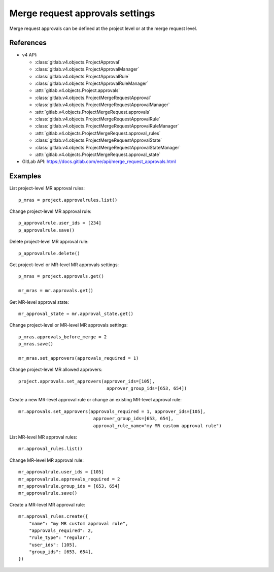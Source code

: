 ################################
Merge request approvals settings
################################

Merge request approvals can be defined at the project level or at the merge
request level.

References
----------

* v4 API:

  + :class:`gitlab.v4.objects.ProjectApproval`
  + :class:`gitlab.v4.objects.ProjectApprovalManager`
  + :class:`gitlab.v4.objects.ProjectApprovalRule`
  + :class:`gitlab.v4.objects.ProjectApprovalRuleManager`
  + :attr:`gitlab.v4.objects.Project.approvals`
  + :class:`gitlab.v4.objects.ProjectMergeRequestApproval`
  + :class:`gitlab.v4.objects.ProjectMergeRequestApprovalManager`
  + :attr:`gitlab.v4.objects.ProjectMergeRequest.approvals`
  + :class:`gitlab.v4.objects.ProjectMergeRequestApprovalRule`
  + :class:`gitlab.v4.objects.ProjectMergeRequestApprovalRuleManager`
  + :attr:`gitlab.v4.objects.ProjectMergeRequest.approval_rules`
  + :class:`gitlab.v4.objects.ProjectMergeRequestApprovalState`
  + :class:`gitlab.v4.objects.ProjectMergeRequestApprovalStateManager`
  + :attr:`gitlab.v4.objects.ProjectMergeRequest.approval_state`

* GitLab API: https://docs.gitlab.com/ee/api/merge_request_approvals.html

Examples
--------

List project-level MR approval rules::

    p_mras = project.approvalrules.list()

Change project-level MR approval rule::

    p_approvalrule.user_ids = [234]
    p_approvalrule.save()

Delete project-level MR approval rule::

    p_approvalrule.delete()

Get project-level or MR-level MR approvals settings::

    p_mras = project.approvals.get()

    mr_mras = mr.approvals.get()

Get MR-level approval state::

    mr_approval_state = mr.approval_state.get()

Change project-level or MR-level MR approvals settings::

    p_mras.approvals_before_merge = 2
    p_mras.save()

    mr_mras.set_approvers(approvals_required = 1)

Change project-level MR allowed approvers::

	project.approvals.set_approvers(approver_ids=[105],
	                                 approver_group_ids=[653, 654])

Create a new MR-level approval rule or change an existing MR-level approval rule::

	mr.approvals.set_approvers(approvals_required = 1, approver_ids=[105],
	                            approver_group_ids=[653, 654],
	                            approval_rule_name="my MR custom approval rule")

List MR-level MR approval rules::

	mr.approval_rules.list()

Change MR-level MR approval rule::

	mr_approvalrule.user_ids = [105]
	mr_approvalrule.approvals_required = 2
	mr_approvalrule.group_ids = [653, 654]
	mr_approvalrule.save()

Create a MR-level MR approval rule::

   mr.approval_rules.create({
       "name": "my MR custom approval rule",
       "approvals_required": 2,
       "rule_type": "regular",
       "user_ids": [105],
       "group_ids": [653, 654],
   })
